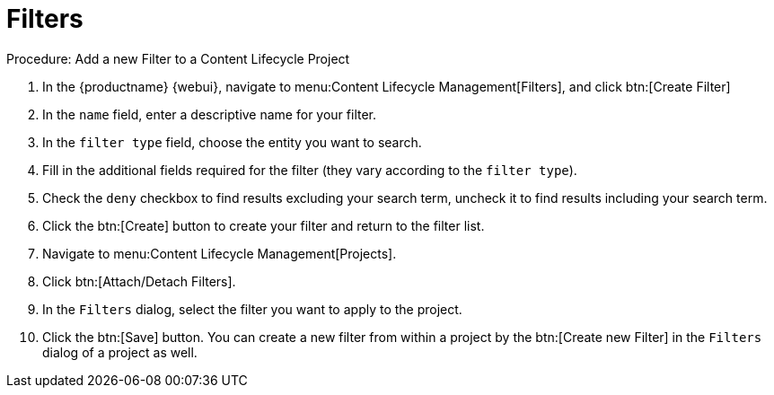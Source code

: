 = Filters

.Procedure: Add a new Filter to a Content Lifecycle Project

. In the {productname} {webui}, navigate to menu:Content Lifecycle Management[Filters], and click btn:[Create Filter]
. In the [guimenu]``name`` field, enter a descriptive name for your filter.
. In the [guimenu]``filter type`` field, choose the entity you want to search.
. Fill in the additional fields required for the filter (they vary according to the `filter type`).
. Check the [guimenu]``deny`` checkbox to find results excluding your search term, uncheck it to find results including your search term.
. Click the btn:[Create] button to create your filter and return to the filter list.
. Navigate to menu:Content Lifecycle Management[Projects].
. Click btn:[Attach/Detach Filters].
. In the [guimenu]``Filters`` dialog, select the filter you want to apply to the project.
. Click the btn:[Save] button.
You can create a new filter from within a project by the btn:[Create new Filter] in the [guimenu]``Filters`` dialog of a project as well.
